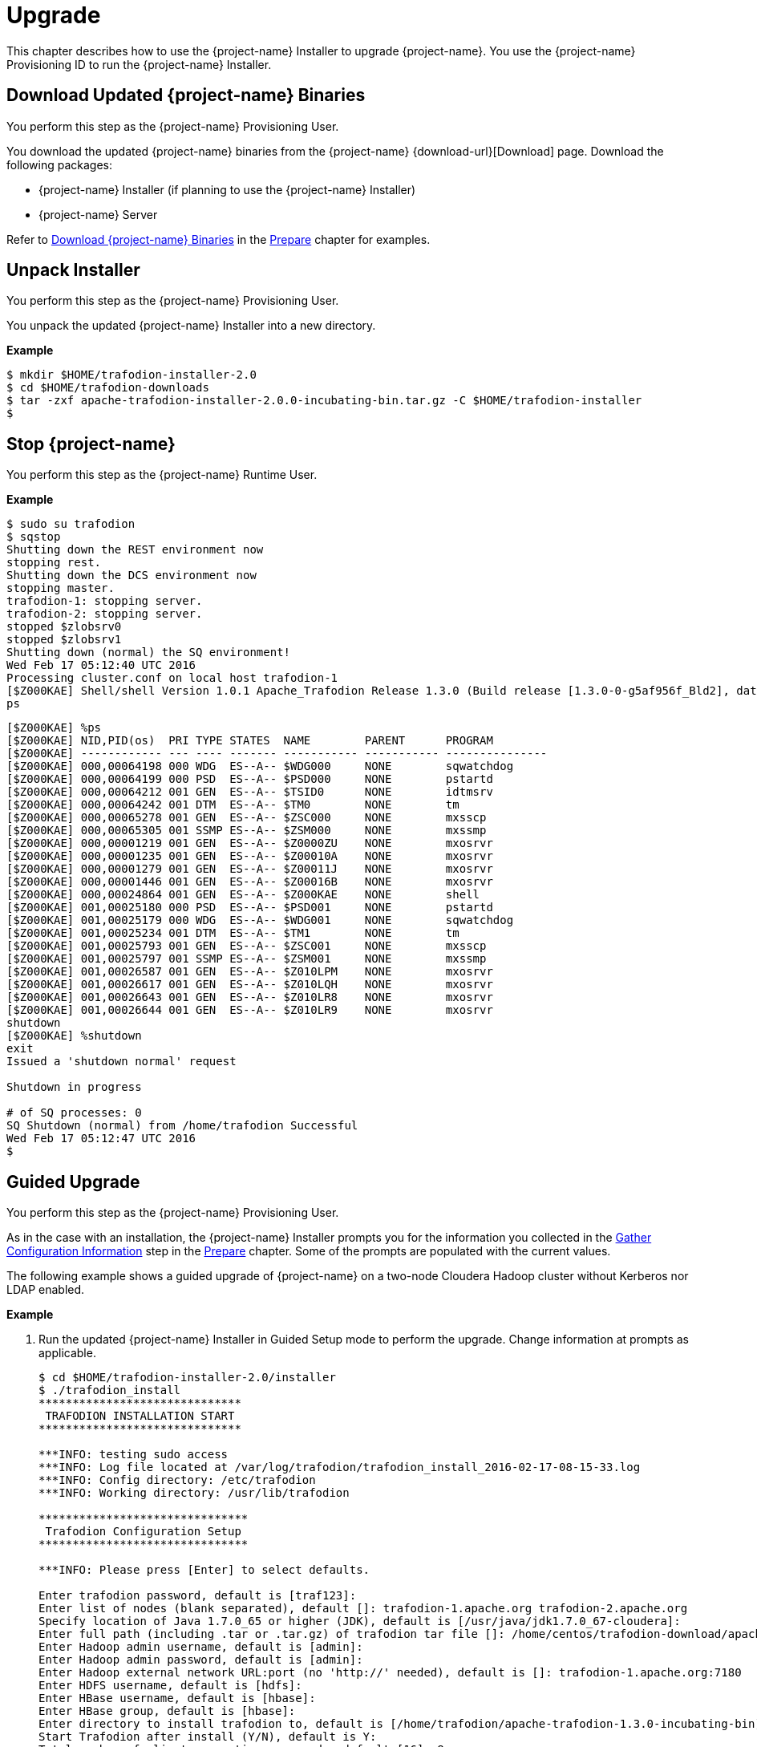 ////
/**
* @@@ START COPYRIGHT @@@
*
* Licensed to the Apache Software Foundation (ASF) under one
* or more contributor license agreements.  See the NOTICE file
* distributed with this work for additional information
* regarding copyright ownership.  The ASF licenses this file
* to you under the Apache License, Version 2.0 (the
* "License"); you may not use this file except in compliance
* with the License.  You may obtain a copy of the License at
*
*   http://www.apache.org/licenses/LICENSE-2.0
*
* Unless required by applicable law or agreed to in writing,
* software distributed under the License is distributed on an
* "AS IS" BASIS, WITHOUT WARRANTIES OR CONDITIONS OF ANY
* KIND, either express or implied.  See the License for the
* specific language governing permissions and limitations
* under the License.
*
* @@@ END COPYRIGHT @@@
*/
////

[[upgrade]]
= Upgrade

This chapter describes how to use the {project-name} Installer to upgrade {project-name}. You use the {project-name} Provisioning ID
to run the {project-name} Installer.

[[upgraded-download-updated-trafodion-binaries]]
== Download Updated {project-name} Binaries

You perform this step as the {project-name} Provisioning User.

You download the updated {project-name} binaries from the {project-name} {download-url}[Download] page. 
Download the following packages:

* {project-name} Installer (if planning to use the {project-name} Installer)
* {project-name} Server

Refer to <<prepare-download-trafodion-binaries, Download {project-name} Binaries>> in the <<prepare,Prepare>> chapter for examples.


[[upgrade-unpack-installer]]
== Unpack Installer

You perform this step as the {project-name} Provisioning User.

You unpack the updated {project-name} Installer into a new directory.

*Example*

```
$ mkdir $HOME/trafodion-installer-2.0
$ cd $HOME/trafodion-downloads
$ tar -zxf apache-trafodion-installer-2.0.0-incubating-bin.tar.gz -C $HOME/trafodion-installer
$
```

[[upgrade-stop-tradodion]]
== Stop {project-name}
You perform this step as the {project-name} Runtime User.

*Example*

```
$ sudo su trafodion
$ sqstop
Shutting down the REST environment now
stopping rest.
Shutting down the DCS environment now
stopping master.
trafodion-1: stopping server.
trafodion-2: stopping server.
stopped $zlobsrv0
stopped $zlobsrv1
Shutting down (normal) the SQ environment!
Wed Feb 17 05:12:40 UTC 2016
Processing cluster.conf on local host trafodion-1
[$Z000KAE] Shell/shell Version 1.0.1 Apache_Trafodion Release 1.3.0 (Build release [1.3.0-0-g5af956f_Bld2], date 20160112_1927)
ps
```

<<<

```
[$Z000KAE] %ps
[$Z000KAE] NID,PID(os)  PRI TYPE STATES  NAME        PARENT      PROGRAM
[$Z000KAE] ------------ --- ---- ------- ----------- ----------- ---------------
[$Z000KAE] 000,00064198 000 WDG  ES--A-- $WDG000     NONE        sqwatchdog
[$Z000KAE] 000,00064199 000 PSD  ES--A-- $PSD000     NONE        pstartd
[$Z000KAE] 000,00064212 001 GEN  ES--A-- $TSID0      NONE        idtmsrv
[$Z000KAE] 000,00064242 001 DTM  ES--A-- $TM0        NONE        tm
[$Z000KAE] 000,00065278 001 GEN  ES--A-- $ZSC000     NONE        mxsscp
[$Z000KAE] 000,00065305 001 SSMP ES--A-- $ZSM000     NONE        mxssmp
[$Z000KAE] 000,00001219 001 GEN  ES--A-- $Z0000ZU    NONE        mxosrvr
[$Z000KAE] 000,00001235 001 GEN  ES--A-- $Z00010A    NONE        mxosrvr
[$Z000KAE] 000,00001279 001 GEN  ES--A-- $Z00011J    NONE        mxosrvr
[$Z000KAE] 000,00001446 001 GEN  ES--A-- $Z00016B    NONE        mxosrvr
[$Z000KAE] 000,00024864 001 GEN  ES--A-- $Z000KAE    NONE        shell
[$Z000KAE] 001,00025180 000 PSD  ES--A-- $PSD001     NONE        pstartd
[$Z000KAE] 001,00025179 000 WDG  ES--A-- $WDG001     NONE        sqwatchdog
[$Z000KAE] 001,00025234 001 DTM  ES--A-- $TM1        NONE        tm
[$Z000KAE] 001,00025793 001 GEN  ES--A-- $ZSC001     NONE        mxsscp
[$Z000KAE] 001,00025797 001 SSMP ES--A-- $ZSM001     NONE        mxssmp
[$Z000KAE] 001,00026587 001 GEN  ES--A-- $Z010LPM    NONE        mxosrvr
[$Z000KAE] 001,00026617 001 GEN  ES--A-- $Z010LQH    NONE        mxosrvr
[$Z000KAE] 001,00026643 001 GEN  ES--A-- $Z010LR8    NONE        mxosrvr
[$Z000KAE] 001,00026644 001 GEN  ES--A-- $Z010LR9    NONE        mxosrvr
shutdown
[$Z000KAE] %shutdown
exit
Issued a 'shutdown normal' request

Shutdown in progress

# of SQ processes: 0
SQ Shutdown (normal) from /home/trafodion Successful
Wed Feb 17 05:12:47 UTC 2016
$
```

<<<
[[upgrade-guided-upgrade]]
== Guided Upgrade

You perform this step as the {project-name} Provisioning User.

As in the case with an installation, the {project-name} Installer prompts you for the information you collected in the
<<prepare-gather-configuration-information, Gather Configuration Information>> step in the <<prepare,Prepare>> chapter.
Some of the prompts are populated with the current values.

The following example shows a guided upgrade of {project-name} on a two-node Cloudera Hadoop cluster without Kerberos nor LDAP enabled.

*Example*

1. Run the updated {project-name} Installer in Guided Setup mode to perform the upgrade. Change information
at prompts as applicable.
+
```
$ cd $HOME/trafodion-installer-2.0/installer
$ ./trafodion_install 
******************************
 TRAFODION INSTALLATION START
******************************

***INFO: testing sudo access
***INFO: Log file located at /var/log/trafodion/trafodion_install_2016-02-17-08-15-33.log
***INFO: Config directory: /etc/trafodion
***INFO: Working directory: /usr/lib/trafodion

*******************************
 Trafodion Configuration Setup
*******************************

***INFO: Please press [Enter] to select defaults.

Enter trafodion password, default is [traf123]:
Enter list of nodes (blank separated), default []: trafodion-1.apache.org trafodion-2.apache.org
Specify location of Java 1.7.0_65 or higher (JDK), default is [/usr/java/jdk1.7.0_67-cloudera]:
Enter full path (including .tar or .tar.gz) of trafodion tar file []: /home/centos/trafodion-download/apache-trafodion-2.0.0-incubating-bin.tar.gz
Enter Hadoop admin username, default is [admin]:
Enter Hadoop admin password, default is [admin]:
Enter Hadoop external network URL:port (no 'http://' needed), default is []: trafodion-1.apache.org:7180
Enter HDFS username, default is [hdfs]:
Enter HBase username, default is [hbase]:
Enter HBase group, default is [hbase]:
Enter directory to install trafodion to, default is [/home/trafodion/apache-trafodion-1.3.0-incubating-bin]: /home/centos/apache-trafodion-2.0.0-incubating-bin
Start Trafodion after install (Y/N), default is Y:
Total number of client connections per node, default [16]: 8
Enable simple LDAP security (Y/N), default is N:
***INFO: Configuration file: /etc/trafodion/trafodion_config
***INFO: Trafodion configuration setup complete

************************************
 Trafodion Configuration File Check
************************************


***INFO: Testing sudo access on node trafodion-1
***INFO: Testing sudo access on node trafodion-2
***INFO: Testing ssh on trafodion-1
***INFO: Testing ssh on trafodion-2
***INFO: Getting list of all cloudera nodes
***INFO: Getting list of all cloudera nodes
***INFO: cloudera list of nodes:  trafodion-1 trafodion-2
***INFO: Testing ssh on trafodion-1
***INFO: Testing ssh on trafodion-2
***INFO: Testing sudo access on trafodion-1
***INFO: Testing sudo access on trafodion-2
***INFO: Checking cloudera Version
***INFO: nameOfVersion=cdh5.3.0
***INFO: HADOOP_PATH=/usr/lib/hbase/lib
***INFO: Trafodion scanner will not be run.
***DEBUG: trafodionFullName=trafodion_server-1.3.0.tgz
***INFO: Trafodion version = 1.3.0
***DEBUG: HBase's java_exec=/usr/java/jdk1.7.0_67-cloudera/bin/java

******************************
 TRAFODION SETUP
******************************

***INFO: Installing required RPM packages
***INFO: Starting Trafodion Package Setup (2016-02-17-08-16-11)
***INFO: Installing required packages
***INFO: Log file located in /var/log/trafodion
***INFO: ... pdsh on node trafodion-1
***INFO: ... pdsh on node trafodion-2
***INFO: Checking if log4cxx is installed ...
***INFO: Checking if sqlite is installed ...
***INFO: Checking if expect is installed ...
***INFO: Checking if perl-DBD-SQLite* is installed ...
***INFO: Checking if protobuf is installed ...
***INFO: Checking if xerces-c is installed ...
***INFO: Checking if perl-Params-Validate is installed ...
***INFO: Checking if perl-Time-HiRes is installed ...
***INFO: Checking if gzip is installed ...
***INFO: creating sqconfig file
***INFO: Reserving DCS ports

******************************
 TRAFODION MODS
******************************

***INFO: Cloudera installed will run traf_cloudera_mods98
***INFO: Detected JAVA version 1.7
***INFO: copying hbase-trx-cdh5_3-1.3.0.jar to all nodes
***INFO: Cloudera Manager is on trafodion-1
.
.
.
Zookeeper is listening on port 2181
DcsMaster is listening on port 23400

Process         Configured      Actual          Down
---------       ----------      ------          ----
DcsMaster       1               1
DcsServer       2               2
mxosrvr         8               8


You can monitor the SQ shell log file : /home/trafodion/apache-trafodion-2.0.0-incubating-bin/logs/sqmon.log


Startup time  0 hour(s) 1 minute(s) 9 second(s)
Apache Trafodion Conversational Interface 1.3.0
Copyright (c) 2015 Apache Software Foundation
>>

End of MXCI Session

***INFO: Installation completed successfully.

*********************************
 TRAFODION INSTALLATION COMPLETE
*********************************

$
```

2. Switch to the {project-name} Runtime User and check the status of {project-name}.
+
```
$ sudo su - trafodion
$ sqcheck
Checking if processes are up.
Checking attempt: 1; user specified max: 2. Execution time in seconds: 0.

The SQ environment is up!


Process         Configured      Actual      Down
-------         ----------      ------      ----
DTM             2               2
RMS             4               4
MXOSRVR         8               8

$
```

{project-name} is now running on your Hadoop cluster. Please refer to the <<activate,Activate>> chapter for
basic instructions on how to verify the {project-name} management and how to perform basic management
operations.


<<<
[[upgrade-automated-upgrade]]
== Automated Upgrade

You perform this step as the {project-name} Provisioning User.

The `--config_file` option runs the {project-name} in Automated Setup mode. Refer to <<introduction-trafodion-installer,{project-name} Installer>>
in the <<introduction,Introduction>> chapter for instructions of how you edit your configuration file.

At a minimum, you need to change the following settings:

* `LOCAL_WORKDIR`
* `TRAF_PACKAGE`
* `TRAF_HOME`

*Example*

```
$ cd $HOME/trafodion-configuration
$ cp my_config my_config_2.0
$ # Pre edit content

export LOCAL_WORKDIR="/home/centos/trafodion-installer/installer"
export TRAF_PACKAGE="/home/centos/trafodion-download/apache-trafodion-1.3.0-incubating-bin.tar.gz"
export TRAF_HOME="/home/trafodion/apache-trafodion-1.3.0-incubating-bin"

$ # Use your favorite editor to modify my_config_2.0
$ emacs my_config_2.0
$ # Post edit changes

export LOCAL_WORKDIR="/home/centos/trafodion-installer-2.0/installer"
export TRAF_PACKAGE="/home/centos/trafodion-download/apache-trafodion-2.0.0-incubating-bin.tar.gz"
export TRAF_HOME="/home/trafodion/apache-trafodion-2.0.0-incubating-bin"
```


The following example shows an upgrade of {project-name} on a two-node Hortonworks Hadoop cluster using
Automated Setup mode without Kerberos nor LDAP enabled.

NOTE: The {project-name} Installer performs the same configuration changes as it does for an installation,
including restarting Hadoop services.

*Example*

1. Run the updated {project-name} Installer using the modified my_config_2.0 file.
+
```
$ cd $HOME/trafodion-installer-2.0/installer
$ ./trafodion_install --config_file $HOME/trafodion-configuration/my_config_2.0
******************************
 TRAFODION INSTALLATION START
******************************

***INFO: Testing sudo access on node trafodion-1
***INFO: Testing sudo access on node trafodion-2
***INFO: Testing ssh on trafodion-1
***INFO: Testing ssh on trafodion-2
***INFO: Getting list of all hortonworks nodes
***INFO: Getting list of all hortonworks nodes
***INFO: hortonworks list of nodes:  trafodion-1 trafodion-2
***INFO: Testing ssh on trafodion-1
***INFO: Testing ssh on trafodion-2
***INFO: Testing sudo access on trafodion-1
***INFO: Testing sudo access on trafodion-2
***INFO: Trafodion scanner will not be run.
***DEBUG: trafodionFullName=trafodion_server-2.0.0.tgz
***INFO: Trafodion version = 2.0.0
***DEBUG: HBase's java_exec=/usr/jdk64/jdk1.7.0_67/bin/java

******************************
 TRAFODION SETUP
******************************

***INFO: Installing required RPM packages
***INFO: Starting Trafodion Package Setup (2016-02-17-05-33-29)
***INFO: Installing required packages
***INFO: Log file located in /var/log/trafodion
***INFO: ... pdsh on node trafodion-1
***INFO: ... pdsh on node trafodion-2
***INFO: Checking if log4cxx is installed ...
.
.
.
DcsMaster is not started. Please start DCS using 'dcsstart' command...

Process         Configured      Actual          Down
---------       ----------      ------          ----
DcsMaster       1               0               1
DcsServer       2               0               2
mxosrvr         8               8


You can monitor the SQ shell log file : /home/trafodion/apache-trafodion-2.0.0-incubating-bin/logs/sqmon.log


Startup time  0 hour(s) 1 minute(s) 9 second(s)
Apache Trafodion Conversational Interface 1.3.0
Copyright (c) 2015 Apache Software Foundation
>>Metadata Upgrade: started

Version Check: started
  Metadata is already at Version 1.1.
Version Check: done

Metadata Upgrade: done


--- SQL operation complete.
>>

End of MXCI Session

***INFO: Installation completed successfully.

*********************************
 TRAFODION INSTALLATION COMPLETE
*********************************

$
```

2. Switch to the {project-name} Runtime User and check the status of {project-name}.
+
```
$ sudo su - trafodion
$ sqcheck
Checking if processes are up.
Checking attempt: 1; user specified max: 2. Execution time in seconds: 0.

The SQ environment is up!


Process         Configured      Actual      Down
-------         ----------      ------      ----
DTM             2               2
RMS             4               4
MXOSRVR         8               8

$
```

{project-name} is now running on your Hadoop cluster. Please refer to the <<activate,Activate>> chapter for
basic instructions on how to verify the {project-name} management and how to perform basic management
operations.

